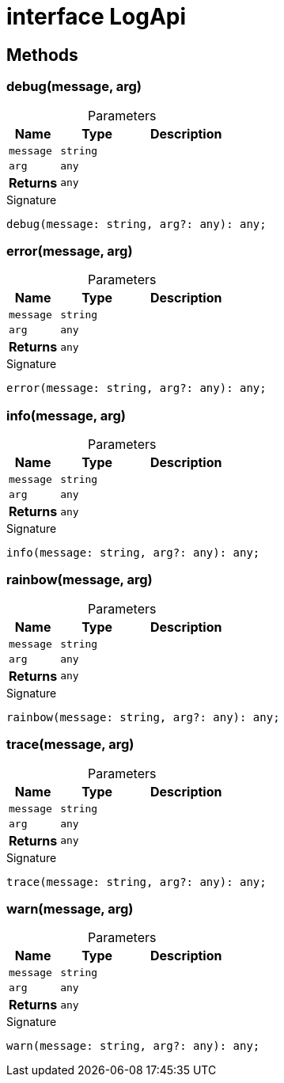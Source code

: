 = interface LogApi





== Methods

[id="eventicle_eventicle-utilities_LogApi_debug_member_1"]
=== debug(message, arg)

========





.Parameters
[%header%footer,cols="2,3,4",caption=""]
|===
|Name |Type |Description

m|message
m|string
|

m|arg
m|any
|

s|Returns
m|any
|
|===

.Signature
[source,typescript]
----
debug(message: string, arg?: any): any;
----

========
[id="eventicle_eventicle-utilities_LogApi_error_member_1"]
=== error(message, arg)

========





.Parameters
[%header%footer,cols="2,3,4",caption=""]
|===
|Name |Type |Description

m|message
m|string
|

m|arg
m|any
|

s|Returns
m|any
|
|===

.Signature
[source,typescript]
----
error(message: string, arg?: any): any;
----

========
[id="eventicle_eventicle-utilities_LogApi_info_member_1"]
=== info(message, arg)

========





.Parameters
[%header%footer,cols="2,3,4",caption=""]
|===
|Name |Type |Description

m|message
m|string
|

m|arg
m|any
|

s|Returns
m|any
|
|===

.Signature
[source,typescript]
----
info(message: string, arg?: any): any;
----

========
[id="eventicle_eventicle-utilities_LogApi_rainbow_member_1"]
=== rainbow(message, arg)

========





.Parameters
[%header%footer,cols="2,3,4",caption=""]
|===
|Name |Type |Description

m|message
m|string
|

m|arg
m|any
|

s|Returns
m|any
|
|===

.Signature
[source,typescript]
----
rainbow(message: string, arg?: any): any;
----

========
[id="eventicle_eventicle-utilities_LogApi_trace_member_1"]
=== trace(message, arg)

========





.Parameters
[%header%footer,cols="2,3,4",caption=""]
|===
|Name |Type |Description

m|message
m|string
|

m|arg
m|any
|

s|Returns
m|any
|
|===

.Signature
[source,typescript]
----
trace(message: string, arg?: any): any;
----

========
[id="eventicle_eventicle-utilities_LogApi_warn_member_1"]
=== warn(message, arg)

========





.Parameters
[%header%footer,cols="2,3,4",caption=""]
|===
|Name |Type |Description

m|message
m|string
|

m|arg
m|any
|

s|Returns
m|any
|
|===

.Signature
[source,typescript]
----
warn(message: string, arg?: any): any;
----

========
